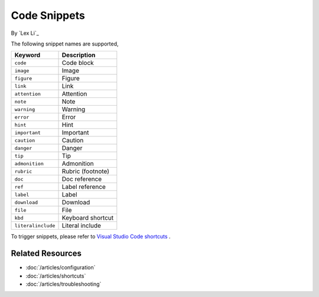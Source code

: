 Code Snippets
=============

By `Lex Li`_

The following snippet names are supported,

=================== ==============
Keyword             Description
=================== ==============
``code``            Code block
``image``           Image
``figure``          Figure
``link``            Link
``attention``       Attention
``note``            Note
``warning``         Warning
``error``           Error
``hint``            Hint
``important``       Important
``caution``         Caution
``danger``          Danger
``tip``             Tip
``admonition``      Admonition
``rubric``          Rubric (footnote)
``doc``             Doc reference
``ref``             Label reference
``label``           Label
``download``        Download
``file``            File
``kbd``             Keyboard shortcut
``literalinclude``  Literal include
=================== ==============

To trigger snippets, please refer to `Visual Studio Code shortcuts <https://code.visualstudio.com/docs/customization/keybindings>`_ .

Related Resources
-----------------

- :doc:`/articles/configuration`
- :doc:`/articles/shortcuts`
- :doc:`/articles/troubleshooting`
